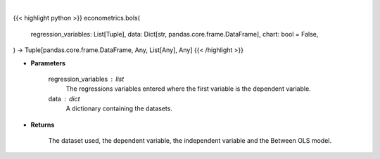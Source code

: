 .. role:: python(code)
    :language: python
    :class: highlight

|

.. raw:: html

    <h3>
    > Getting data
    </h3>

{{< highlight python >}}
econometrics.bols(
    regression_variables: List[Tuple],
    data: Dict[str, pandas.core.frame.DataFrame],
    chart: bool = False,
) -> Tuple[pandas.core.frame.DataFrame, Any, List[Any], Any]
{{< /highlight >}}

.. raw:: html

    <p>
    The between estimator is an alternative, usually less efficient estimator, can can be used to
     estimate model parameters. It is particular simple since it first computes the time averages of
     y and x and then runs a simple regression using these averages. [Source: LinearModels]
    </p>

* **Parameters**

    regression_variables : list
        The regressions variables entered where the first variable is
        the dependent variable.
    data : dict
        A dictionary containing the datasets.

* **Returns**

    The dataset used, the dependent variable, the independent variable and
    the Between OLS model.
